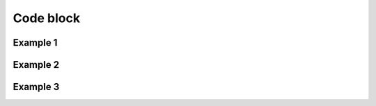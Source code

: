 Code block
==========

.. md-tab-set::

   .. md-tab-item:: Tab 1

     .. code-block:: cpp

       #include <iostream>
       int main() { std::cout << "Hello, Tab 1" << std::endl; }

   .. md-tab-item:: Tab 2

     .. code-block:: cpp

       #include <iostream>
       int main() { std::cout << "Hello, Tab 2" << std::endl; }

.. example:: `main.cpp`

  .. literalinclude:: /code_samples/main.cpp
    :language: cpp
    :linenos:

.. example:: `main.cpp`

  .. literalinclude:: /code_samples/main.cpp
    :language: cpp
    :emphasize-lines: 3
    :linenos:

.. example:: `main.cpp`
  :collapsible:

  .. literalinclude:: /code_samples/main.cpp
    :language: cpp
    :emphasize-lines: 3
    :linenos:

Example 1
---------

.. example:: `main.cpp`

  .. literalinclude:: /code_samples/main.cpp
    :language: cpp
    :emphasize-lines: 3
    :linenos:

.. example:: `main.cpp`

  .. literalinclude:: /code_samples/main.cpp
    :language: cpp
    :emphasize-lines: 3
    :linenos:

.. example:: `main.cpp`

  .. literalinclude:: /code_samples/main.cpp
    :language: cpp
    :emphasize-lines: 3
    :linenos:

Example 2
---------

.. example:: `main.cpp`

  .. literalinclude:: /code_samples/main.cpp
    :language: cpp
    :emphasize-lines: 3
    :linenos:

.. example:: `main.cpp`

  .. literalinclude:: /code_samples/main.cpp
    :language: cpp
    :emphasize-lines: 3
    :linenos:

.. example:: `main.cpp`

  .. literalinclude:: /code_samples/main.cpp
    :language: cpp
    :emphasize-lines: 3
    :linenos:

Example 3
---------

.. example:: `main.cpp`

  .. literalinclude:: /code_samples/main.cpp
    :language: cpp
    :emphasize-lines: 3
    :linenos:

.. example:: `main.cpp`

  .. literalinclude:: /code_samples/main.cpp
    :language: cpp
    :emphasize-lines: 3
    :linenos:

.. example:: `main.cpp`

  .. literalinclude:: /code_samples/main.cpp
    :language: cpp
    :emphasize-lines: 3
    :linenos:
